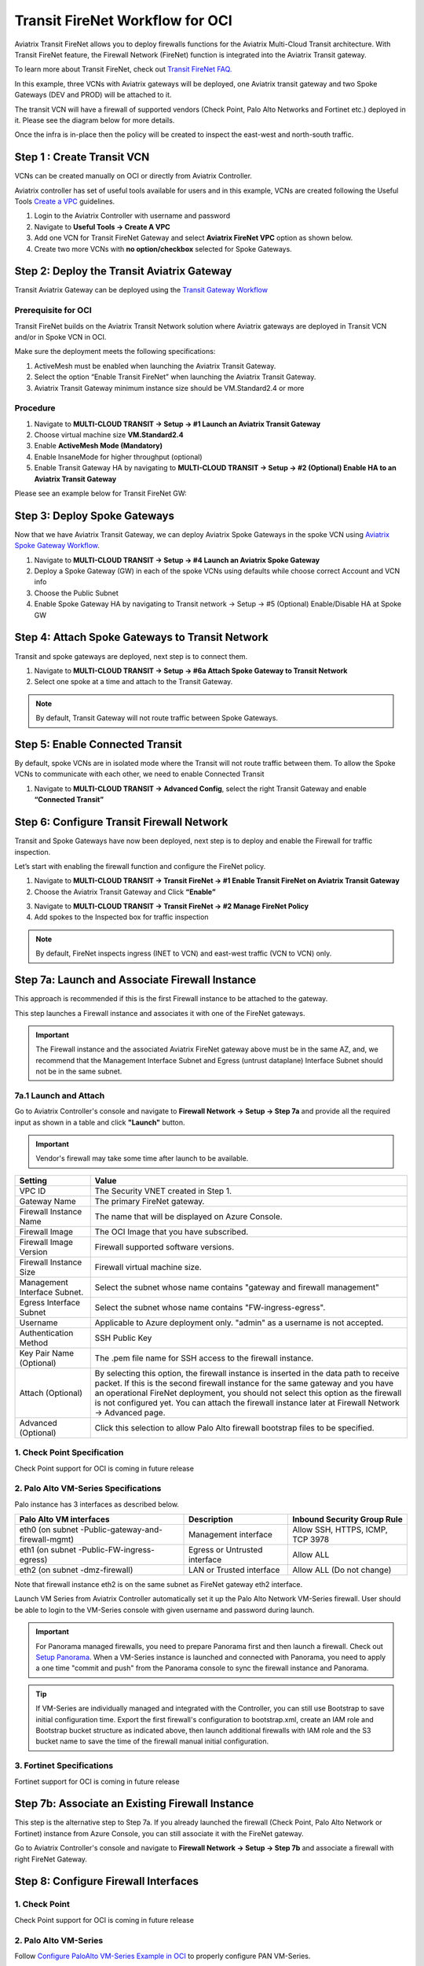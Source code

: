 .. meta::
  :description: Firewall Network Workflow
  :keywords: OCI Transit Gateway, OCI, Aviatrix Transit network, Transit DMZ, Egress, Firewall, Firewall Network, FireNet OCI


=========================================================
Transit FireNet Workflow for OCI
=========================================================

Aviatrix Transit FireNet allows you to deploy firewalls functions for the Aviatrix Multi-Cloud Transit architecture. With Transit FireNet feature, the Firewall Network (FireNet) function is integrated into the Aviatrix Transit gateway.

To learn more about Transit FireNet, check out `Transit FireNet FAQ. <https://docs.aviatrix.com/HowTos/transit_firenet_faq.html>`_

In this example, three VCNs with Aviatrix gateways will be deployed, one Aviatrix transit gateway and two Spoke Gateways (DEV and PROD) will be attached to it.

The transit VCN will have a firewall of supported vendors (Check Point, Palo Alto Networks and Fortinet etc.) deployed in it. Please see the diagram below for more details.

Once the infra is in-place then the policy will be created to inspect the east-west and north-south traffic.

|avx_tr_firenet_topology_az|

Step 1 : Create Transit VCN
*******************************

VCNs can be created manually on OCI or directly from Aviatrix Controller.

Aviatrix controller has set of useful tools available for users and in this example, VCNs are created following the Useful Tools `Create a VPC <https://docs.aviatrix.com/HowTos/create_vpc.html>`_ guidelines.

1.	Login to the Aviatrix Controller with username and password
#.	Navigate to **Useful Tools -> Create A VPC**
#.	Add one VCN for Transit FireNet Gateway and select **Aviatrix FireNet VPC** option as shown below.
#.  Create two more VCNs with **no option/checkbox** selected for Spoke Gateways.

|create_vpc|

Step 2: Deploy the Transit Aviatrix Gateway
***************************************************

Transit Aviatrix Gateway can be deployed using the `Transit Gateway Workflow <https://docs.aviatrix.com/HowTos/transitvpc_workflow.html#launch-a-transit-gateway>`_

Prerequisite for OCI
~~~~~~~~~~~~~~~~~~~~~~~~~~~

Transit FireNet builds on the Aviatrix Transit Network solution where Aviatrix gateways are deployed in Transit VCN and/or in Spoke VCN in OCI.

Make sure the deployment meets the following specifications:

1.	ActiveMesh must be enabled when launching the Aviatrix Transit Gateway.
2.	Select the option “Enable Transit FireNet” when launching the Aviatrix Transit Gateway.
3.	Aviatrix Transit Gateway minimum instance size should be VM.Standard2.4 or more


Procedure
~~~~~~~~~~~~~~~~~~~~~

1.	Navigate to **MULTI-CLOUD TRANSIT -> Setup -> #1 Launch an Aviatrix Transit Gateway**
#.	Choose virtual machine size **VM.Standard2.4**
#.	Enable **ActiveMesh Mode (Mandatory)**
#.	Enable InsaneMode for higher throughput (optional)
#.	Enable Transit Gateway HA by navigating to **MULTI-CLOUD TRANSIT -> Setup -> #2 (Optional) Enable HA to an Aviatrix Transit Gateway**

Please see an example below for Transit FireNet GW:

|tr_firenet_gw|


Step 3: Deploy Spoke Gateways
*************************************

Now that we have Aviatrix Transit Gateway, we can deploy Aviatrix Spoke Gateways in the spoke VCN using `Aviatrix Spoke Gateway Workflow <https://docs.aviatrix.com/HowTos/transitvpc_workflow.html#launch-a-spoke-gateway>`_.

1.	Navigate to **MULTI-CLOUD TRANSIT -> Setup -> #4 Launch an Aviatrix Spoke Gateway**
#.	Deploy a Spoke Gateway (GW) in each of the spoke VCNs using defaults while choose correct Account and VCN info
#.	Choose the Public Subnet
#.	Enable Spoke Gateway HA by navigating to Transit network -> Setup -> #5 (Optional) Enable/Disable HA at Spoke GW

|launch_spk_gw|

Step 4: Attach Spoke Gateways to Transit Network
*******************************************************

Transit and spoke gateways are deployed, next step is to connect them.

1.	Navigate to **MULTI-CLOUD TRANSIT -> Setup -> #6a Attach Spoke Gateway to Transit Network**
#.	Select one spoke at a time and attach to the Transit Gateway.

|attach_spk_trgw|

.. note::
  By default, Transit Gateway will not route traffic between Spoke Gateways.

Step 5: Enable Connected Transit
**************************************

By default, spoke VCNs are in isolated mode where the Transit will not route traffic between them. To allow the Spoke VCNs to communicate with each other, we need to enable Connected Transit

1.	Navigate to **MULTI-CLOUD TRANSIT -> Advanced Config**, select the right Transit Gateway and enable **“Connected Transit”**

|connected_transit|

Step 6: Configure Transit Firewall Network
**************************************************

Transit and Spoke Gateways have now been deployed, next step is to deploy and enable the Firewall for traffic inspection.

Let’s start with enabling the firewall function and configure the FireNet policy.

1.	Navigate to **MULTI-CLOUD TRANSIT -> Transit FireNet -> #1 Enable Transit FireNet on Aviatrix Transit Gateway**
#.	Choose the Aviatrix Transit Gateway and Click **“Enable”**

|en_tr_firenet|

3.	Navigate to **MULTI-CLOUD TRANSIT -> Transit FireNet -> #2 Manage FireNet Policy**
#.	Add spokes to the Inspected box for traffic inspection

.. note::
    By default, FireNet inspects ingress (INET to VCN) and east-west traffic (VCN to VCN) only.

|tr_firenet_policy|


Step 7a: Launch and Associate Firewall Instance
*****************************************************************

This approach is recommended if this is the first Firewall instance to be attached to the gateway.

This step launches a Firewall instance and associates it with one of the FireNet gateways.


.. important::

    The Firewall instance and the associated Aviatrix FireNet gateway above must be in the same AZ, and, we recommend that the Management Interface Subnet and Egress (untrust dataplane) Interface Subnet should not be in the same subnet.


7a.1 Launch and Attach
~~~~~~~~~~~~~~~~~~~~~~~~~~~

Go to Aviatrix Controller's console and navigate to **Firewall Network -> Setup -> Step 7a** and provide all the required input as shown in a table and click **"Launch"** button.

.. important::
    Vendor's firewall may take some time after launch to be available.

==========================================      ==========
**Setting**                                     **Value**
==========================================      ==========
VPC ID                                          The Security VNET created in Step 1.
Gateway Name                                    The primary FireNet gateway.
Firewall Instance Name                          The name that will be displayed on Azure Console.
Firewall Image                                  The OCI Image that you have subscribed.
Firewall Image Version                          Firewall supported software versions.
Firewall Instance Size                          Firewall virtual machine size.
Management Interface Subnet.                    Select the subnet whose name contains "gateway and firewall management"
Egress Interface Subnet                         Select the subnet whose name contains "FW-ingress-egress".
Username                                        Applicable to Azure deployment only. "admin" as a username is not accepted.
Authentication Method                           SSH Public Key
Key Pair Name (Optional)                        The .pem file name for SSH access to the firewall instance.
Attach (Optional)                               By selecting this option, the firewall instance is inserted in the data path to receive packet. If this is the second firewall instance for the same gateway and you have an operational FireNet deployment, you should not select this option as the firewall is not configured yet. You can attach the firewall instance later at Firewall Network -> Advanced page.
Advanced (Optional)                             Click this selection to allow Palo Alto firewall bootstrap files to be specified.
==========================================      ==========

1. Check Point Specification
~~~~~~~~~~~~~~~~~~~~~~~~~~~~~~~~~~~~~~~~~~~
Check Point support for OCI is coming in future release

2. Palo Alto VM-Series Specifications
~~~~~~~~~~~~~~~~~~~~~~~~~~~~~~~~~~~~~~~~~~~

Palo instance has 3 interfaces as described below.

========================================================         ===============================          ================================
**Palo Alto VM interfaces**                                      **Description**                          **Inbound Security Group Rule**
========================================================         ===============================          ================================
eth0 (on subnet -Public-gateway-and-firewall-mgmt)               Management interface                     Allow SSH, HTTPS, ICMP, TCP 3978
eth1 (on subnet -Public-FW-ingress-egress)                       Egress or Untrusted interface            Allow ALL
eth2 (on subnet -dmz-firewall)                                   LAN or Trusted interface                 Allow ALL (Do not change)
========================================================         ===============================          ================================

Note that firewall instance eth2 is on the same subnet as FireNet gateway eth2 interface.

Launch VM Series from Aviatrix Controller automatically set it up the Palo Alto Network VM-Series firewall. User should be able to login to the VM-Series console with given username and password during launch.

.. important::

    For Panorama managed firewalls, you need to prepare Panorama first and then launch a firewall. Check out `Setup Panorama <https://docs.aviatrix.com/HowTos/paloalto_API_setup.html#managing-vm-series-by-panorama>`_.  When a VM-Series instance is launched and connected with Panorama, you need to apply a one time "commit and push" from the Panorama console to sync the firewall instance and Panorama.

.. Tip::

    If VM-Series are individually managed and integrated with the Controller, you can still use Bootstrap to save initial configuration time. Export the first firewall's configuration to bootstrap.xml, create an IAM role and Bootstrap bucket structure as indicated above, then launch additional firewalls with IAM role and the S3 bucket name to save the time of the firewall manual initial configuration.


3. Fortinet Specifications
~~~~~~~~~~~~~~~~~~~~~~~~~~~~~~~~~~~~~~~~~~~

Fortinet support for OCI is coming in future release


Step 7b: Associate an Existing Firewall Instance
*******************************************************

This step is the alternative step to Step 7a. If you already launched the firewall (Check Point, Palo Alto Network or Fortinet) instance from Azure Console, you can still associate it with the FireNet gateway.

Go to Aviatrix Controller's console and navigate to **Firewall Network -> Setup -> Step 7b** and associate a firewall with right FireNet Gateway.


Step 8: Configure Firewall Interfaces
*****************************************************

1. Check Point
~~~~~~~~~~~~~~~~~~~~~~~~~~~~~~~~~~~~~~~~~~~
Check Point support for OCI is coming in future release

2. Palo Alto VM-Series
~~~~~~~~~~~~~~~~~~~~~~~~~~~~~~~~~~~~~~~~~~~
Follow `Configure PaloAlto VM-Series Example in OCI <https://docs.aviatrix.com/HowTos/config_paloaltoVM.html>`_ to properly configure PAN VM-Series.


Step 9: Vendor Firewall Integration
*****************************************************

Vendor integration dynamically updates firewall route tables. The use case is for networks with RFC 1918 and non-RFC 1918 routes that require specific route table programming on the firewall appliance

1.	Go to Firewall Network -> Vendor Integration -> Select Firewall, fill in the details of your Firewall instance.
2.	Click Save, Show and Sync.


Step 10: Enable Health Check Policy in Firewall
***************************************************
Aviatrix Controller uses ICMP or ping to check the health of firewall every 5 seconds. User needs to enable this port in firewall as per given instruction.

Check Point
~~~~~~~~~~~~~~
Check Point support for OCI is coming in future release

Palo Alto Network (PAN)
~~~~~~~~~~~~~~~~~~~~~~~~~
By default, VM-Series do not allow ICMP or ping. Pleas follow the given steps to enable it:

    1. Login to VM-Series with username and password.
    #. Go to Network -> Interface Mgmt under Network Profiles and click "Add".
    #. Give any name in "Interface Management Profile", check ping checkbox under Administrative Management Service and click "OK".
    #. Attach Profile with LAN interface. Network -> Interfaces -> Select LAN Ethernet Interface -> Advanced -> Management Profile -> Select appropriate profile.

Fortinet
~~~~~~~~~~~~~~~
Fortigate support for OCI is coming in future release

Step 11: Example Setup for "Allow All" Policy
***************************************************

After a firewall instance is launched, wait for 5 to 15 minutes for it to come up. Time varies for each firewall vendor.
In addition, please follow example configuration guides as below to build a simple policy on the firewall instance for a test validation that traffic is indeed being routed to firewall instance.

Palo Alto Network (PAN)
~~~~~~~~~~~~~~~~~~~~~~~~~~~~~~~~~~~~~~~~~~~

For basic configuration,`Follow PaloAlto VM-Series Example Step 8 <https://docs.aviatrix.com/HowTos/config_paloaltoVMOCI.html>`_ to add Allow-all policy.


FortiGate (Fortinet)
~~~~~~~~~~~~~~~~~~~~~~~~~~~~~~~~~~~~~~~~~~~

Fortigate support for OCI is coming in future release

Check Point
~~~~~~~~~~~~~~~~~~~~~~~~~~~~~~~~~~~~~~~~~~~

Check Point support for OCI is coming in future release


Step 12: Verification
***************************

There are multiple ways to verify if Transit FireNet is configured properly:

    1.	Aviatrix Flightpath - Control-plane Test
    #.	Ping/Traceroute Test between Spoke VCNs (East-West) - Data-plane Test

Flight Path Test for FireNet Control-Plane Verification:
~~~~~~~~~~~~~~~~~~~~~~~~~~~~~~~~~~~~~~~~~~~~~~~~~~~~~~~~~~~~~

Flight Path is a very powerful troubleshooting Aviatrix tool which allows users to validate the control-plane and gives visibility of end to end packet flow.

    1.	Navigate to **Troubleshoot-> Flight Path**
    #.	Provide the Source and Destination Region and VCN information
    #.	Select ICMP and Private subnet, and Run the test

.. note::
    VM instance will be required in OCI, and ICMP should be allowed in security group.

Ping/Traceroute Test for FireNet Data-Plane Verification:
~~~~~~~~~~~~~~~~~~~~~~~~~~~~~~~~~~~~~~~~~~~~~~~~~~~~~~~~~~~~~~~~~~~

Once control-plane is established and no problem found in security and routing polices. Data-plane validation needs to be verified to make sure traffic is flowing and not blocking anywhere.

There are multiple ways to check data-plane:
    1. One way is to SSH to Spoke instance  (e.g. DEV1-VM) and ping other Spoke instance (e.g PROD1-VM) to make sure no traffic loss in the path.
    2. Ping/traceroute capture can also be performed from Aviatrix Controller. Go to **TROUBLESHOOT -> Diagnostics** and perform the test.


.. |avx_tr_firenet_topology_az| image:: transit_firenet_workflow_media/transit_firenet_oci_workflow_media/avx_tr_firenet_topology_az.png
   :scale: 35%

.. |insane_mode_tp| image:: transit_firenet_workflow_media/transit_firenet_oci_workflow_media/insane_mode_tp.png
   :scale: 30%

.. |create_vpc| image:: transit_firenet_workflow_media/transit_firenet_oci_workflow_media/create_vpc.png
   :scale: 40%

.. |tr_firenet_gw| image:: transit_firenet_workflow_media/transit_firenet_oci_workflow_media/tr_firenet_gw.png
   :scale: 35%

.. |launch_spk_gw| image:: transit_firenet_workflow_media/transit_firenet_oci_workflow_media/launch_spk_gw.png
   :scale: 35%

.. |attach_spk_trgw| image:: transit_firenet_workflow_media/transit_firenet_oci_workflow_media/attach_spk_trgw.png
   :scale: 35%

.. |en_tr_firenet| image:: transit_firenet_workflow_media/transit_firenet_oci_workflow_media/en_tr_firenet.png
   :scale: 35%

.. |tr_firenet_policy| image:: transit_firenet_workflow_media/transit_firenet_oci_workflow_media/tr_firenet_policy.png
   :scale: 35%

.. |avx_tr_firenet_topology| image:: transit_firenet_workflow_media/transit_firenet_oci_workflow_media/avx_tr_firenet_topology.png
   :scale: 35%

.. |connected_transit| image:: transit_firenet_workflow_media/transit_firenet_oci_workflow_media/connected_transit.png
   :scale: 40%


.. disqus::
